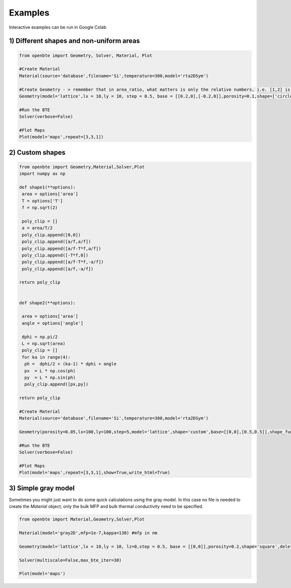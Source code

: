 Examples
=========================================

Interactive examples can be run in Google Colab

.. raw:: html

     <a href="https://colab.research.google.com/drive/18u1ieij2Wn6WEZFN2TmMteYHAJADMdSk?usp=sharing"><img  src="https://colab.research.google.com/assets/colab-badge.svg" style="vertical-align:text-bottom"></a>



1) Different shapes and non-uniform areas
#########################################



.. code-block:: python

   from openbte import Geometry, Solver, Material, Plot

   #Create Material
   Material(source='database',filename='Si',temperature=300,model='rta2DSym')

   #Create Geometry - > remember that in area_ratio, what matters is only the relative numbers, i.e. [1,2] is equivalent to [2,4]
   Geometry(model='lattice',lx = 10,ly = 10, step = 0.5, base = [[0.2,0],[-0.2,0]],porosity=0.1,shape=['circle','square'],area_ratio=[1,2])

   #Run the BTE
   Solver(verbose=False)

   #Plot Maps
   Plot(model='maps',repeat=[3,3,1])

.. raw:: html
  
    <iframe src="_static/plotly_1.html" height="475px" width="65%"  display= inline-block  ></iframe>


2) Custom shapes
#########################################


.. code-block:: python
   
   from openbte import Geometry,Material,Solver,Plot
   import numpy as np

   def shape1(**options):
    area = options['area']
    T = options['T']
    f = np.sqrt(2)

    poly_clip = []
    a = area/T/2
    poly_clip.append([0,0])
    poly_clip.append([a/f,a/f])
    poly_clip.append([a/f-T*f,a/f])
    poly_clip.append([-T*f,0])
    poly_clip.append([a/f-T*f,-a/f])
    poly_clip.append([a/f,-a/f])

   return poly_clip


   def shape2(**options):

    area = options['area']
    angle = options['angle']

    dphi = np.pi/2
    L = np.sqrt(area) 
    poly_clip = []
    for ka in range(4):
     ph =  dphi/2 + (ka-1) * dphi + angle
     px  = L * np.cos(ph) 
     py  = L * np.sin(ph) 
     poly_clip.append([px,py])

   return poly_clip  

   #Create Material
   Material(source='database',filename='Si',temperature=300,model='rta2DSym')

   Geometry(porosity=0.05,lx=100,ly=100,step=5,model='lattice',shape='custom',base=[[0,0],[0.5,0.5]],shape_function=[shape1,shape2],shape_options={'T':[0.05,None],'angle':[None,45]})

   #Run the BTE
   Solver(verbose=False)

   #Plot Maps
   Plot(model='maps',repeat=[3,3,1],show=True,write_html=True)


.. raw:: html

    <iframe src="_static/plotly_2.html" height="475px" width="65%"  display= inline-block  ></iframe>
   

3) Simple gray model
#########################################

Sometimes you might just want to do some quick calculations using the gray model. In this case no file is needed to create the `Material` object; only the bulk MFP and bulk thermal conductivity need to be specified.


.. code-block:: python

  from openbte import Material,Geometry,Solver,Plot

  Material(model='gray2D',mfp=1e-7,kappa=130) #mfp in nm

  Geometry(model='lattice',lx = 10,ly = 10, lz=0,step = 0.5, base = [[0,0]],porosity=0.2,shape='square',delete_gmsh_files=True,direction='x')

  Solver(multiscale=False,max_bte_iter=30)

  Plot(model='maps')

.. raw:: html

    <iframe src="_static/plotly_3.html" height="475px" width="65%"  display= inline-block  ></iframe>
   



  




